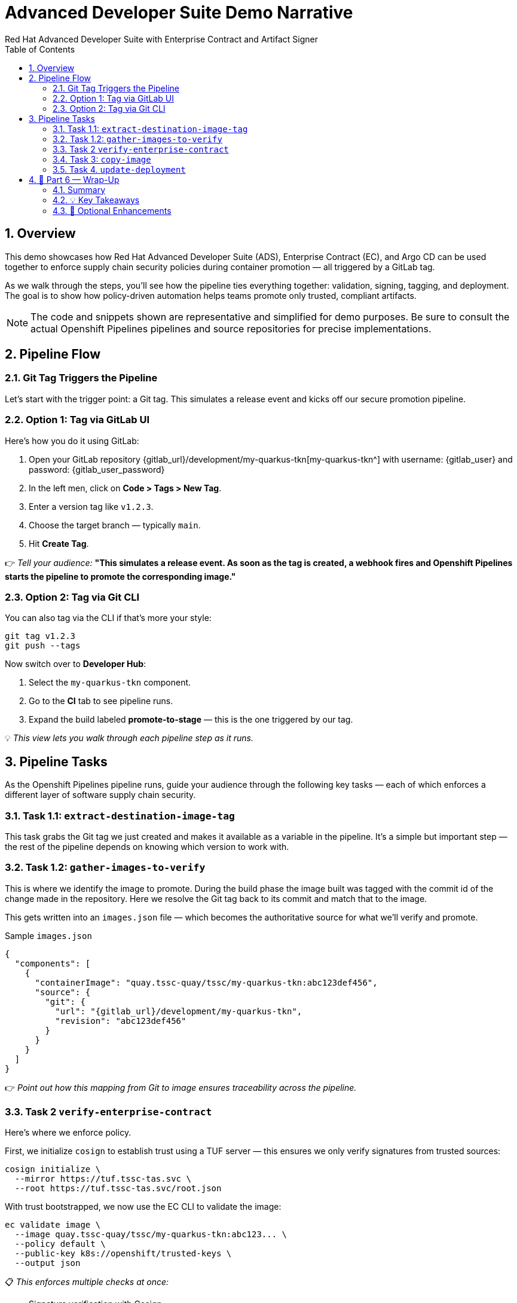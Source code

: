 = Advanced Developer Suite Demo Narrative
Red Hat Advanced Developer Suite with Enterprise Contract and Artifact Signer
:icons: font
:sectnums:
:source-highlighter: rouge
:toc: macro
:toclevels: 2

toc::[]

== Overview

This demo showcases how Red Hat Advanced Developer Suite (ADS), Enterprise Contract (EC), and Argo CD can be used together to enforce supply chain security policies during container promotion — all triggered by a GitLab tag.

As we walk through the steps, you’ll see how the pipeline ties everything together: validation, signing, tagging, and deployment. The goal is to show how policy-driven automation helps teams promote only trusted, compliant artifacts.

[NOTE]
====
The code and snippets shown are representative and simplified for demo purposes. Be sure to consult the actual Openshift Pipelines pipelines and source repositories for precise implementations.
====

== Pipeline Flow

=== Git Tag Triggers the Pipeline

Let’s start with the trigger point: a Git tag. This simulates a release event and kicks off our secure promotion pipeline.

=== Option 1: Tag via GitLab UI

Here’s how you do it using GitLab:

1. Open your GitLab repository {gitlab_url}/development/my-quarkus-tkn[my-quarkus-tkn^] with username: {gitlab_user} and password: {gitlab_user_password}
2. In the left men, click on *Code > Tags > New Tag*.
3. Enter a version tag like `v1.2.3`.
4. Choose the target branch — typically `main`.
5. Hit *Create Tag*.

👉 _Tell your audience:_
*"This simulates a release event. As soon as the tag is created, a webhook fires and Openshift Pipelines starts the pipeline to promote the corresponding image."*

=== Option 2: Tag via Git CLI

You can also tag via the CLI if that’s more your style:

[source,bash]
----
git tag v1.2.3
git push --tags
----

Now switch over to **Developer Hub**:

. Select the `my-quarkus-tkn` component.
. Go to the **CI** tab to see pipeline runs.
. Expand the build labeled **promote-to-stage** — this is the one triggered by our tag.

💡 _This view lets you walk through each pipeline step as it runs._

== Pipeline Tasks

As the Openshift Pipelines pipeline runs, guide your audience through the following key tasks — each of which enforces a different layer of software supply chain security.

=== Task 1.1: `extract-destination-image-tag`

This task grabs the Git tag we just created and makes it available as a variable in the pipeline.
It’s a simple but important step — the rest of the pipeline depends on knowing which version to work with.

=== Task 1.2: `gather-images-to-verify`

This is where we identify the image to promote.  During the build phase the image built was tagged with the commit id of the change made in the repository.
Here we resolve the Git tag back to its commit and match that to the image.

This gets written into an `images.json` file — which becomes the authoritative source for what we’ll verify and promote.

.Sample `images.json`
[source,json,subs="attributes"]
----
{
  "components": [
    {
      "containerImage": "quay.tssc-quay/tssc/my-quarkus-tkn:abc123def456",
      "source": {
        "git": {
          "url": "{gitlab_url}/development/my-quarkus-tkn",
          "revision": "abc123def456"
        }
      }
    }
  ]
}
----

👉 _Point out how this mapping from Git to image ensures traceability across the pipeline._

=== Task 2 `verify-enterprise-contract`

Here’s where we enforce policy.

First, we initialize `cosign` to establish trust using a TUF server — this ensures we only verify signatures from trusted sources:

[source,bash]
----
cosign initialize \
  --mirror https://tuf.tssc-tas.svc \
  --root https://tuf.tssc-tas.svc/root.json
----

With trust bootstrapped, we now use the EC CLI to validate the image:

[source,bash]
----
ec validate image \
  --image quay.tssc-quay/tssc/my-quarkus-tkn:abc123... \
  --policy default \
  --public-key k8s://openshift/trusted-keys \
  --output json
----

📋 _This enforces multiple checks at once:_

- Signature verification with Cosign
- SBOM presence (e.g., CycloneDX)
- SLSA provenance
- CVE scans
- Custom organization rules

.Sample output
[source,json]
----
{
  "successes": [
    "Image is signed and verified with cosign",
    "SBOM (CycloneDX) is present",
    "Provenance attestation matches source repo",
    "No critical vulnerabilities found"
  ],
  "failures": []
}
----

🛑 If any check fails, the pipeline stops here.
✅ If it passes — we move forward with promotion.

=== Task 3: `copy-image`

Once validated, we promote the image using `skopeo`, tagging it with the Git version tag:

[source,bash]
----
skopeo copy \
  docker://quay.tssc-quay/tssc/my-quarkus-tkn:abc123... \
  docker://quay.tssc-quay/tssc/my-quarkus-tkn:v1.2.3
----

👉 _Emphasize this: we don’t rebuild. We promote an already verified image by applying a traceable, human-readable tag._

=== Task 4. `update-deployment`

Now we update the GitOps repo with the new image tag.

This is done using a `kustomization.yaml` overlay with a strategic merge patch to update the deployment’s image.

.`kustomization.yaml`
[source,yaml]
----
apiVersion: kustomize.config.k8s.io/v1beta1
kind: Kustomization
patchesStrategicMerge:
  - deployment-patch.yaml
resources:
  - ../../base
----

.`deployment-patch.yaml`
[source,yaml]
----
apiVersion: apps/v1
kind: Deployment
metadata:
  name: my-quarkus-tkn
spec:
  template:
    spec:
      containers:
        - name: my-quarkus-tkn
          image: quay.tssc-quay/tssc/my-quarkus-tkn:v1.2.3
----

.Example Git diff
[source,diff]
----
-          image: quay.io/redhat-appstudio/rhtap-task-runner:latest
+          image: quay.tssc-quay/tssc/my-quarkus-tkn:v1.2.3
----

This change is committed and pushed.

🎯 _Point out how Argo CD automatically detects this change, pulls the new manifest, and syncs the deployment — no manual steps needed._

== 📘 Part 6 — Wrap-Up

=== Summary

|===
|Phase | Purpose

| gather-images-to-verify
| Select image based on Git tag and generate `images.json`

| verify-enterprise-contract
| Validate signature, SBOM, provenance, CVEs — all enforced via EC CLI

| Tagging with Skopeo
| Promote validated image with a human-readable tag

| GitOps Repo Update
| Deploy validated image by updating Git and syncing via Argo CD
|===

=== 💡 Key Takeaways

- No manual validation or promotion — it’s all automated
- Only signed, validated, policy-compliant images move forward
- Cosign + EC CLI give us both cryptographic and policy trust
- Git remains the source of truth for promotion and deployment
- Fully automated and auditable — ideal for platform teams and auditors alike

=== 🧩 Optional Enhancements

You can optionally demo:

- A failed validation (e.g., image missing SBOM)
- The actual EC policy bundle YAML
- The new tag in the Quay UI
- Argo CD interface syncing the new deployment
